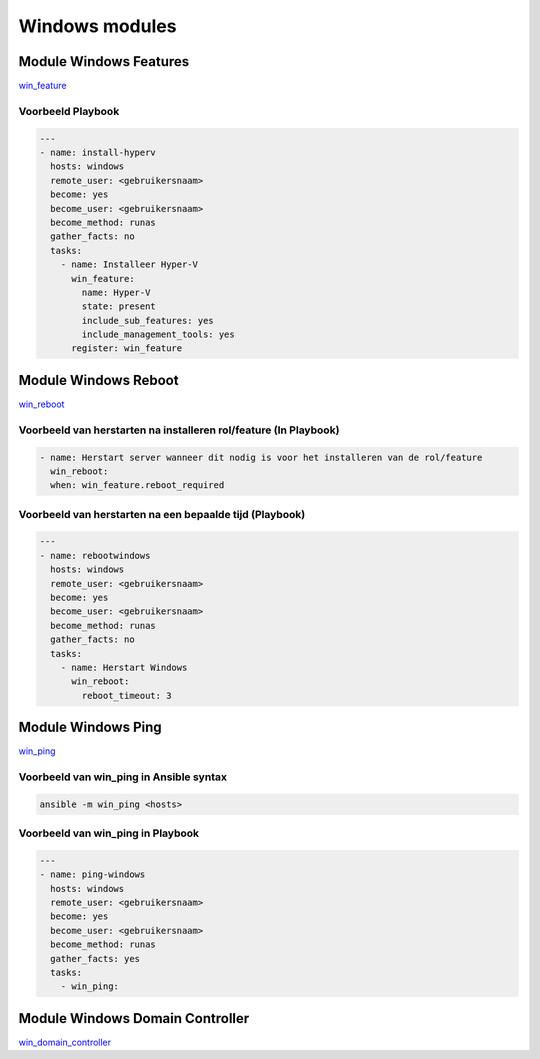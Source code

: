 
Windows modules
===============

Module Windows Features
-----------------------
`win_feature`_

Voorbeeld Playbook
~~~~~~~~~~~~~~~~~~

.. code-block::

	---
	- name: install-hyperv
	  hosts: windows
	  remote_user: <gebruikersnaam>
	  become: yes
	  become_user: <gebruikersnaam>
	  become_method: runas
	  gather_facts: no
	  tasks:
	    - name: Installeer Hyper-V
	      win_feature:
	        name: Hyper-V
	        state: present
	        include_sub_features: yes
	        include_management_tools: yes
	      register: win_feature


Module Windows Reboot
---------------------
`win_reboot`_

Voorbeeld van herstarten na installeren rol/feature (In Playbook)
~~~~~~~~~~~~~~~~~~~~~~~~~~~~~~~~~~~~~~~~~~~~~~~~~~~~~~~~~~~~~~~~~
.. code-block::

	- name: Herstart server wanneer dit nodig is voor het installeren van de rol/feature
	  win_reboot:
	  when: win_feature.reboot_required  


Voorbeeld van herstarten na een bepaalde tijd (Playbook)
~~~~~~~~~~~~~~~~~~~~~~~~~~~~~~~~~~~~~~~~~~~~~~~~~~~~~~~~
.. code-block::

	---
	- name: rebootwindows
	  hosts: windows
	  remote_user: <gebruikersnaam>
	  become: yes
	  become_user: <gebruikersnaam>
	  become_method: runas
	  gather_facts: no
	  tasks:
	    - name: Herstart Windows
	      win_reboot:
	        reboot_timeout: 3


Module Windows Ping
-------------------
`win_ping`_ 

Voorbeeld van win_ping in Ansible syntax
~~~~~~~~~~~~~~~~~~~~~~~~~~~~~~~~~~~~~~~~
.. code-block::

	ansible -m win_ping <hosts>


Voorbeeld van win_ping in Playbook
~~~~~~~~~~~~~~~~~~~~~~~~~~~~~~~~~~
.. code-block::

	---
	- name: ping-windows
	  hosts: windows
	  remote_user: <gebruikersnaam>
	  become: yes
	  become_user: <gebruikersnaam>
	  become_method: runas
	  gather_facts: yes
	  tasks:
	    - win_ping:  


Module Windows Domain Controller
--------------------------------
`win_domain_controller`_


.. External links

.. _`win_feature`: https://docs.ansible.com/ansible/2.8/modules/win_feature_module.html

.. _`win_reboot`: https://docs.ansible.com/ansible/latest/collections/ansible/windows/win_reboot_module.html

.. _`win_ping`: https://docs.ansible.com/ansible/latest/collections/ansible/windows/win_ping_module.html

.. _`win_domain_controller`: https://docs.ansible.com/ansible/latest/collections/ansible/windows/win_domain_controller_module.html